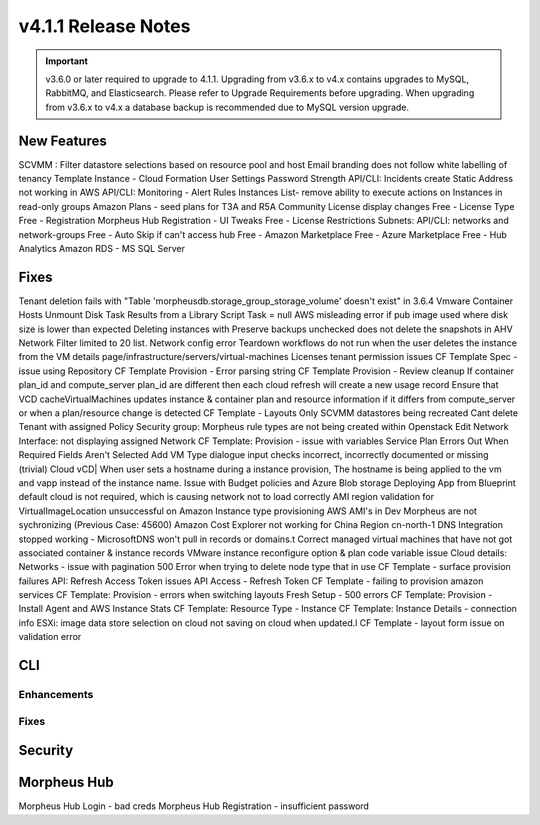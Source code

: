 v4.1.1 Release Notes
====================

.. important:: v3.6.0 or later required to upgrade to 4.1.1. Upgrading from v3.6.x to v4.x contains upgrades to MySQL, RabbitMQ, and Elasticsearch. Please refer to Upgrade Requirements before upgrading. When upgrading from v3.6.x to v4.x a database backup is recommended due to MySQL version upgrade.

New Features
------------

SCVMM : Filter datastore selections based on resource pool and host
Email branding does not follow white labelling of tenancy
Template Instance - Cloud Formation
User Settings Password Strength
API/CLI: Incidents create
Static Address not working in AWS
API/CLI: Monitoring - Alert Rules
Instances List- remove ability to execute actions on Instances in read-only groups
Amazon Plans - seed plans for T3A and R5A
Community License display changes
Free - License Type
Free - Registration
Morpheus Hub Registration - UI Tweaks
Free - License Restrictions
Subnets: API/CLI: networks and network-groups
Free - Auto Skip if can't access hub
Free - Amazon Marketplace
Free - Azure Marketplace
Free - Hub Analytics
Amazon RDS - MS SQL Server

Fixes
-----

Tenant deletion fails with "Table 'morpheusdb.storage_group_storage_volume' doesn't exist" in 3.6.4
Vmware Container Hosts Unmount Disk
Task Results from a Library Script Task = null
AWS misleading error if pub image used where disk size is lower than expected
Deleting instances with Preserve backups unchecked does not delete the snapshots in AHV
Network Filter limited to 20 list.
Network config error
Teardown workflows do not run when the user deletes the instance from the VM details page/infrastructure/servers/virtual-machines
Licenses tenant permission issues
CF Template Spec - issue using Repository
CF Template Provision - Error parsing string
CF Template Provision - Review cleanup
If container plan_id and compute_server plan_id are different then each cloud refresh will create a new usage record
Ensure that VCD cacheVirtualMachines updates instance & container plan and resource information if it differs from compute_server or when a plan/resource change is detected
CF Template - Layouts Only
SCVMM datastores being recreated
Cant delete Tenant with assigned Policy
Security group:  Morpheus rule types are not being created within Openstack
Edit Network Interface: not displaying assigned Network
CF Template: Provision - issue with variables
Service Plan Errors Out When Required Fields Aren't Selected
Add VM Type dialogue input checks incorrect, incorrectly documented or missing (trivial)
Cloud vCD| When user sets a hostname during a instance provision, The hostname is being applied to the vm and vapp instead of the instance name.
Issue with Budget policies and Azure Blob storage
Deploying App from Blueprint default cloud is not required, which is causing network not to load correctly
AMI region validation for VirtualImageLocation unsuccessful on Amazon Instance type provisioning
AWS AMI's in Dev Morpheus are not sychronizing (Previous Case: 45600)
Amazon Cost Explorer not working for China Region cn-north-1
DNS Integration stopped working - MicrosoftDNS won't pull in records or domains.t
Correct managed virtual machines that have not got associated container & instance records
VMware instance reconfigure option & plan code variable issue
Cloud details: Networks - issue with pagination
500 Error when trying to delete node type that in use
CF Template - surface provision failures
API: Refresh Access Token issues
API Access - Refresh Token
CF Template - failing to provision amazon services
CF Template: Provision - errors when switching layouts
Fresh Setup - 500 errors
CF Template: Provision - Install Agent and AWS Instance Stats
CF Template: Resource Type - Instance
CF Template: Instance Details - connection info
ESXi: image data store selection on cloud not saving on cloud when updated.l
CF Template - layout form issue on validation error

CLI
---

Enhancements
^^^^^^^^^^^^

Fixes
^^^^^

Security
--------

Morpheus Hub
------------
Morpheus Hub Login - bad creds
Morpheus Hub Registration - insufficient password
